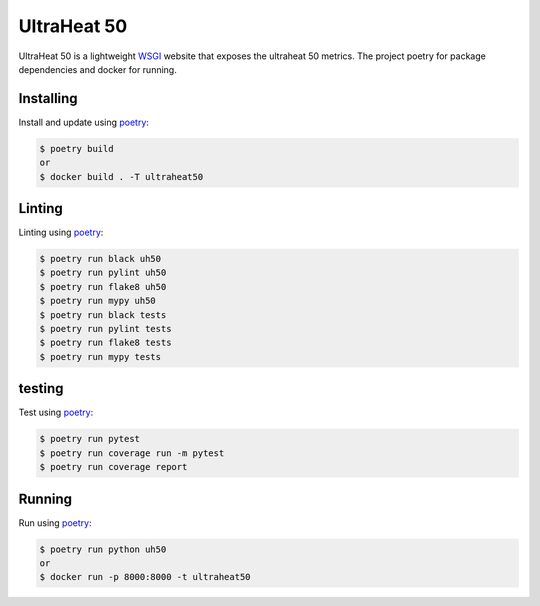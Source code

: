 UltraHeat 50
============

UltraHeat 50 is a lightweight `WSGI`_ website that exposes the ultraheat 50 metrics. The project poetry for package dependencies and docker for running.

Installing
----------

Install and update using `poetry`_:

.. code-block:: text

    $ poetry build
    or
    $ docker build . -T ultraheat50




Linting
-------

Linting using `poetry`_:

.. code-block:: text

    $ poetry run black uh50
    $ poetry run pylint uh50
    $ poetry run flake8 uh50
    $ poetry run mypy uh50
    $ poetry run black tests
    $ poetry run pylint tests
    $ poetry run flake8 tests
    $ poetry run mypy tests

testing
-------

Test using `poetry`_:

.. code-block:: text

    $ poetry run pytest
    $ poetry run coverage run -m pytest
    $ poetry run coverage report


Running
-------

Run using `poetry`_:

.. code-block:: text

    $ poetry run python uh50
    or
    $ docker run -p 8000:8000 -t ultraheat50



.. _poetry: https://python-poetry.org/docs/
.. _WSGI: https://wsgi.readthedocs.io/en/latest/what.html